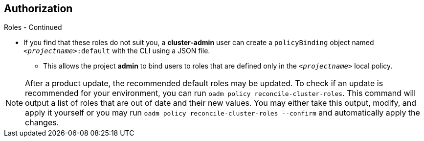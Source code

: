 == Authorization
:noaudio:

.Roles - Continued

* If you find that these roles do not suit you, a *cluster-admin* user can create
a `policyBinding` object named `_<projectname>_:default` with the CLI using a
JSON file.
** This allows the project *admin* to bind users to roles that are
defined only in the `_<projectname>_` local policy.


NOTE: After a product update, the recommended default roles may be updated.  To check
if an update is recommended for your environment, you can run `oadm policy reconcile-cluster-roles`.
This command will output a list of roles that are out of date and their new values.
You may either take this output, modify, and apply it yourself or you may run
`oadm policy reconcile-cluster-roles --confirm` and automatically apply the changes.



ifdef::showscript[]
=== Transcript

endif::showscript[]

